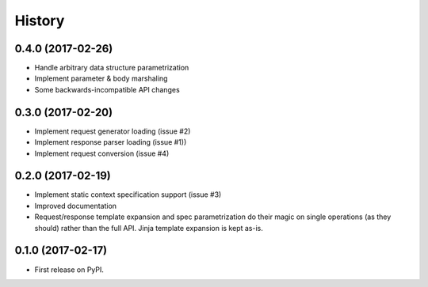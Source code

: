 =======
History
=======

0.4.0 (2017-02-26)
-------------------

* Handle arbitrary data structure parametrization
* Implement parameter & body marshaling
* Some backwards-incompatible API changes

0.3.0 (2017-02-20)
-------------------

* Implement request generator loading (issue #2)
* Implement response parser loading (issue #1))
* Implement request conversion (issue #4)

0.2.0 (2017-02-19)
------------------

* Implement static context specification support (issue #3)
* Improved documentation
* Request/response template expansion and spec parametrization
  do their magic on single operations (as they should) rather
  than the full API. Jinja template expansion is kept as-is.

0.1.0 (2017-02-17)
------------------

* First release on PyPI.
